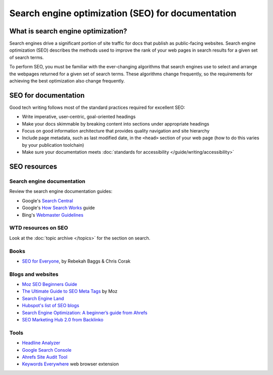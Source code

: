 ==================================================
Search engine optimization (SEO) for documentation
==================================================

What is search engine optimization?
-----------------------------------

Search engines drive a significant portion of site traffic for docs that publish as public-facing websites.
Search engine optimization (SEO) describes the methods used to improve the rank of your web pages in search results for a given set of search terms.

To perform SEO, you must be familiar with the ever-changing algorithms that search engines use to select and arrange the webpages returned for a given set of search terms.
These algorithms change frequently, so the requirements for achieving the best optimization also change frequently.

SEO for documentation
---------------------

Good tech writing follows most of the standard practices required for excellent SEO:

- Write imperative, user-centric, goal-oriented headings
- Make your docs skimmable by breaking content into sections under appropriate headings
- Focus on good information architecture that provides quality navigation and site hierarchy
- Include page metadata, such as last modified date, in the ``<head>`` section of your web page (how to do this varies by your publication toolchain)
- Make sure your documentation meets :doc:`standards for accessibility </guide/writing/accessibility>`

SEO resources
-------------

Search engine documentation
~~~~~~~~~~~~~~~~~~~~~~~~~~~

Review the search engine documentation guides:

- Google's `Search Central <https://developers.google.com/search/docs>`__
- Google's `How Search Works <https://www.google.com/search/howsearchworks/how-search-works/ranking-results/>`_ guide
- Bing's `Webmaster Guidelines <https://www.bing.com/webmasters/help/webmasters-guidelines-30fba23a>`__

WTD resources on SEO
~~~~~~~~~~~~~~~~~~~~

Look at the :doc:`topic archive </topics>` for the section on search.

Books
~~~~~

- `SEO for Everyone <https://abookapart.com/products/seo-for-everyone>`__, by Rebekah Baggs & Chris Corak

Blogs and websites
~~~~~~~~~~~~~~~~~~

- `Moz SEO Beginners Guide <https://moz.com/beginners-guide-to-seo>`__
- `The Ultimate Guide to SEO Meta Tags <https://moz.com/blog/the-ultimate-guide-to-seo-meta-tags>`__ by Moz
- `Search Engine Land <https://searchengineland.com/>`__
- `Hubspot's list of SEO blogs <https://blog.hubspot.com/marketing/best-seo-blogs>`__
- `Search Engine Optimization: A beginner’s guide from Ahrefs <https://ahrefs.com/seo>`__
- `SEO Marketing Hub 2.0 from Backlinko <http://backlinko.com/hub/seo>`__

Tools
~~~~~

- `Headline Analyzer <https://coschedule.com/headline-analyzer>`__
- `Google Search Console <https://search.google.com/search-console/about>`__
- `Ahrefs Site Audit Tool <https://ahrefs.com/site-audit>`__
- `Keywords Everywhere <https://keywordseverywhere.com/>`__ web browser extension